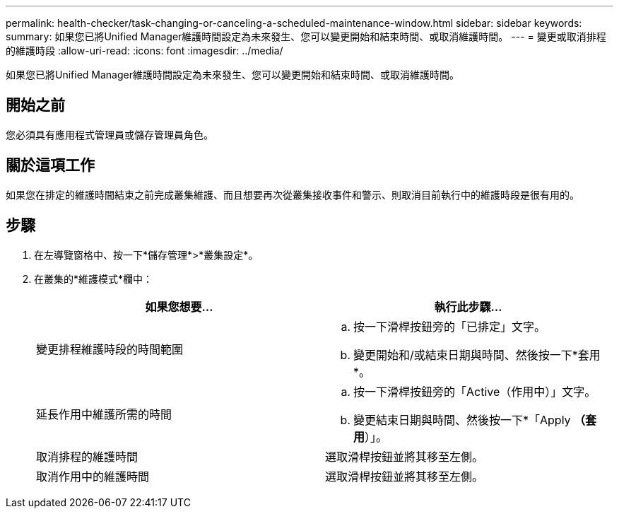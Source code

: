 ---
permalink: health-checker/task-changing-or-canceling-a-scheduled-maintenance-window.html 
sidebar: sidebar 
keywords:  
summary: 如果您已將Unified Manager維護時間設定為未來發生、您可以變更開始和結束時間、或取消維護時間。 
---
= 變更或取消排程的維護時段
:allow-uri-read: 
:icons: font
:imagesdir: ../media/


[role="lead"]
如果您已將Unified Manager維護時間設定為未來發生、您可以變更開始和結束時間、或取消維護時間。



== 開始之前

您必須具有應用程式管理員或儲存管理員角色。



== 關於這項工作

如果您在排定的維護時間結束之前完成叢集維護、而且想要再次從叢集接收事件和警示、則取消目前執行中的維護時段是很有用的。



== 步驟

. 在左導覽窗格中、按一下*儲存管理*>*叢集設定*。
. 在叢集的*維護模式*欄中：
+
|===
| 如果您想要... | 執行此步驟... 


 a| 
變更排程維護時段的時間範圍
 a| 
.. 按一下滑桿按鈕旁的「已排定」文字。
.. 變更開始和/或結束日期與時間、然後按一下*套用*。




 a| 
延長作用中維護所需的時間
 a| 
.. 按一下滑桿按鈕旁的「Active（作用中）」文字。
.. 變更結束日期與時間、然後按一下*「Apply *（套用*）」。




 a| 
取消排程的維護時間
 a| 
選取滑桿按鈕並將其移至左側。



 a| 
取消作用中的維護時間
 a| 
選取滑桿按鈕並將其移至左側。

|===

